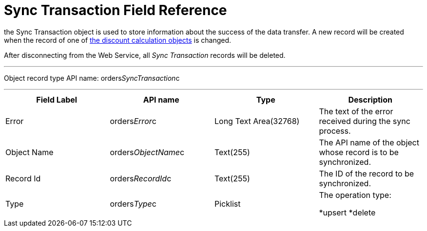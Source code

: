 = Sync Transaction Field Reference

the [.object]#Sync Transaction# object is used to store
information about the success of the data transfer. A new record will be
created when the record of one of
xref:admin-guide/managing-ct-orders/web-service/ref-guide/data-to-send-to-web-service[the discount calculation objects]
is changed.

After disconnecting from the Web Service, all _Sync Transaction_ records
will be deleted.

'''''

Object record type API name:
[.apiobject]#orders__SyncTransaction__c#

'''''

[width="100%",cols="25%,25%,25%,25%",]
|===
|*Field Label* |*API name* |*Type* |*Description*

|Error |[.apiobject]#orders__Error__c# |Long Text
Area(32768) |The text of the error received during the sync process.

|Object Name |[.apiobject]#orders__ObjectName__c#
|Text(255) a|
The API name of the object whose record is to be synchronized.

|Record Id |[.apiobject]#orders__RecordId__c#
|Text(255) |The ID of the record to be synchronized.

|Type |[.apiobject]#orders__Type__c# |Picklist a|
The operation type:

*[.apiobject]#upsert#
*[.apiobject]#delete#

|===
